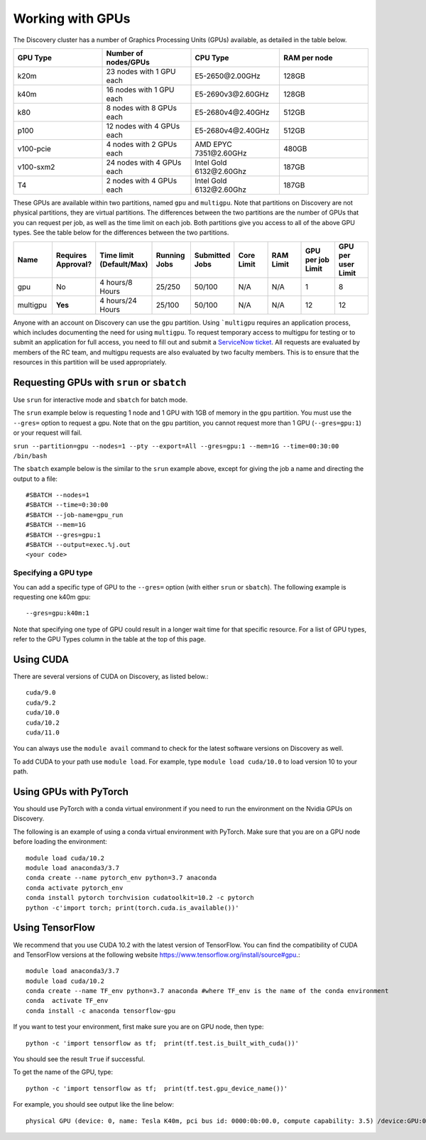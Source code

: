 .. _working_gpus:

******************
Working with GPUs
******************
The Discovery cluster has a number of Graphics Processing Units (GPUs) available, as detailed in the table below.

.. list-table::
  :widths: 40 40 40 40
  :header-rows: 1

  * - GPU Type
    - Number of nodes/GPUs
    - CPU Type
    - RAM per node
  * - k20m
    - 23 nodes with 1 GPU each
    - E5-2650\@\2.00GHz
    - 128GB
  * - k40m
    - 16 nodes with 1 GPU each
    - E5-2690v3\@\2.60GHz
    - 128GB
  * - k80
    - 8 nodes with 8 GPUs each
    - E5-2680v4\@\2.40GHz
    - 512GB
  * - p100
    - 12 nodes with 4 GPUs each
    - E5-2680v4\@\2.40GHz
    - 512GB
  * - v100-pcie
    - 4 nodes with 2 GPUs each
    - AMD EPYC 7351\@\2.60GHz
    - 480GB
  * - v100-sxm2
    - 24 nodes with 4 GPUs each
    - Intel Gold 6132\@\2.60Ghz
    - 187GB
  * - T4
    - 2 nodes with 4 GPUs each
    - Intel Gold 6132\@\2.60Ghz
    - 187GB

These GPUs are available within two partitions, named ``gpu`` and ``multigpu``. Note that partitions on Discovery are not physical partitions, they  are virtual partitions.
The differences between the two partitions are the number of GPUs that you can request per job, as well as the time
limit on each job. Both partitions give you access to all of the above GPU types. See the table below for the differences between the two partitions.

.. list-table::
   :widths: 20 20 20 20 20 20 20 20 20
   :header-rows: 1

   * - Name
     - Requires Approval?
     - Time limit (Default/Max)
     - Running Jobs
     - Submitted Jobs
     - Core Limit
     - RAM Limit
     - GPU per job Limit
     - GPU per user Limit
   * - gpu
     - No
     - 4 hours/8 Hours
     - 25/250
     - 50/100
     - N/A
     - N/A
     - 1
     - 8
   * - multigpu
     - **Yes**
     - 4 hours/24 Hours
     - 25/100
     - 50/100
     - N/A
     - N/A
     - 12
     - 12

Anyone with an account on Discovery can use the ``gpu`` partition. Using ```multigpu`` requires an application process, which includes documenting
the need for using ``multigpu``. To request temporary access to multigpu for testing or to submit an application for full access, you need to fill out and submit a `ServiceNow ticket <https://service.northeastern.edu/tech?id=sc_cat_item&sys_id=0c34d402db0b0010a37cd206ca9619b7>`_.
All requests are evaluated by members of the RC team, and multigpu requests are also evaluated by two faculty members. This is to ensure that the resources in this partition will be used appropriately.

Requesting GPUs with ``srun`` or ``sbatch``
===========================================
Use ``srun`` for interactive mode and ``sbatch`` for batch mode.

The ``srun`` example below is requesting 1 node and 1 GPU with 1GB of memory in the ``gpu`` partition. You must use the ``--gres=`` option to request a gpu. Note that on the ``gpu`` partition, you cannot request more than 1 GPU (``--gres=gpu:1``)
or your request will fail.

``srun --partition=gpu --nodes=1 --pty --export=All --gres=gpu:1 --mem=1G --time=00:30:00 /bin/bash``

The ``sbatch`` example below is the similar to the ``srun`` example above, except for giving the job a name and directing the output to a file::

  #SBATCH --nodes=1
  #SBATCH --time=0:30:00
  #SBATCH --job-name=gpu_run
  #SBATCH --mem=1G
  #SBATCH --gres=gpu:1
  #SBATCH --output=exec.%j.out
  <your code>

Specifying a GPU type
+++++++++++++++++++++
You can add a specific type of GPU to the ``--gres=`` option (with either ``srun`` or ``sbatch``). The following example is requesting one k40m gpu::

  --gres=gpu:k40m:1

Note that specifying one type of GPU could result in a longer wait time for that specific resource. For a list of GPU types, refer to the GPU Types column in the table at the top of this page.

Using CUDA
===========
There are several versions of CUDA on Discovery, as listed below.::

  cuda/9.0
  cuda/9.2
  cuda/10.0
  cuda/10.2
  cuda/11.0

You can always use the ``module avail`` command to check for the latest software versions on Discovery as well.

To add CUDA to your path use ``module load``. For example, type ``module load cuda/10.0`` to load version 10 to your path.

Using GPUs with PyTorch
========================
You should use PyTorch with a conda virtual environment if you need to run the environment on the Nvidia GPUs on Discovery.

The following is an example of using a conda virtual environment with PyTorch. Make sure that you are on a GPU node before loading the environment::

  module load cuda/10.2
  module load anaconda3/3.7
  conda create --name pytorch_env python=3.7 anaconda
  conda activate pytorch_env
  conda install pytorch torchvision cudatoolkit=10.2 -c pytorch
  python -c'import torch; print(torch.cuda.is_available())'

Using TensorFlow
================
We recommend that you use CUDA 10.2 with the latest version of TensorFlow.
You can find the compatibility of CUDA and TensorFlow versions at the following website https://www.tensorflow.org/install/source#gpu.::

  module load anaconda3/3.7
  module load cuda/10.2
  conda create --name TF_env python=3.7 anaconda #where TF_env is the name of the conda environment
  conda  activate TF_env
  conda install -c anaconda tensorflow-gpu

If you want to test your environment, first make sure you are on GPU node, then type::

   python -c 'import tensorflow as tf;  print(tf.test.is_built_with_cuda())'

You should see the result ``True`` if successful.

To get the name of the GPU, type::

   python -c 'import tensorflow as tf;  print(tf.test.gpu_device_name())'

For example, you should see output like the line below::

   physical GPU (device: 0, name: Tesla K40m, pci bus id: 0000:0b:00.0, compute capability: 3.5) /device:GPU:0
